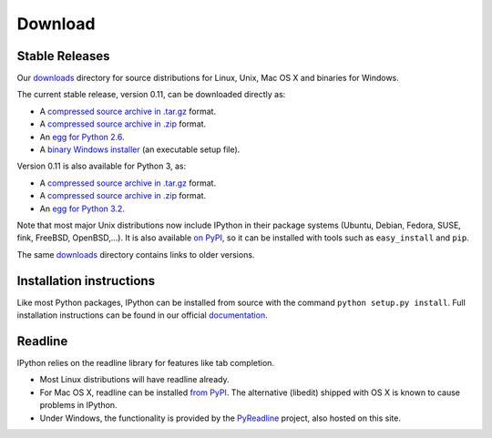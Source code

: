 ~~~~~~~~
Download
~~~~~~~~

Stable Releases
---------------

Our `downloads <http://archive.ipython.org/>`_ directory for source distributions
for Linux, Unix, Mac OS X and binaries for Windows.

The current stable release, version 0.11, can be downloaded directly as:

* A `compressed source archive in .tar.gz <http://archive.ipython.org/release/0.11/ipython-0.11.tar.gz>`_ format.
* A `compressed source archive in .zip <http://archive.ipython.org/release/0.11/ipython-0.11.zip>`_ format.
* An `egg for Python 2.6 <http://archive.ipython.org/release/0.11/ipython-0.11-py2.6.egg>`_.
* A `binary Windows installer <http://archive.ipython.org/release/0.11/ipython-0.11.win32-setup.exe>`_ (an executable setup file).

Version 0.11 is also available for Python 3, as:

* A `compressed source archive in .tar.gz <http://archive.ipython.org/release/0.11/ipython-0.11-py3.tar.gz>`_ format.
* A `compressed source archive in .zip <http://archive.ipython.org/release/0.11/ipython-0.11-py3.zip>`_ format.
* An `egg for Python 3.2 <http://archive.ipython.org/release/0.11/ipython-0.11-py3.2.egg>`_.

Note that most major Unix distributions now include IPython in their package
systems (Ubuntu, Debian, Fedora, SUSE, fink, FreeBSD, OpenBSD,...). It is also
available `on PyPI <http://pypi.python.org/pypi/ipython>`_, so it can be installed
with tools such as ``easy_install`` and ``pip``.

The same `downloads <http://archive.ipython.org/>`_ directory contains links to older versions.

Installation instructions
-------------------------

Like most Python packages, IPython can be installed from source with the command
``python setup.py install``. Full installation instructions can be found in our official 
`documentation <http://ipython.github.com/ipython-doc/stable/html/install/install.html>`_. 

Readline
--------

IPython relies on the readline library for features like tab completion.

* Most Linux distributions will have readline already.
* For Mac OS X, readline can be installed `from PyPI <http://pypi.python.org/pypi/readline>`_.
  The alternative (libedit) shipped with OS X is known to cause problems in IPython.
* Under Windows, the functionality is provided by the `PyReadline <pyreadline.html>`_
  project, also hosted on this site.
